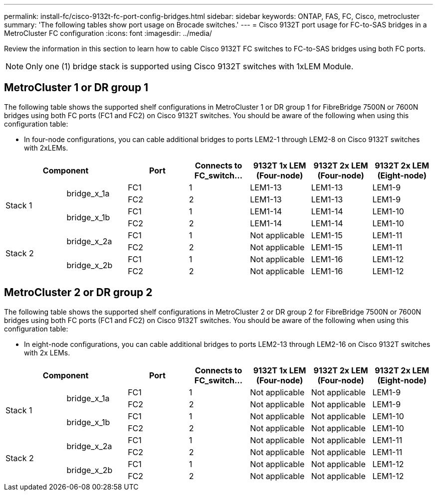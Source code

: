 ---
permalink: install-fc/cisco-9132t-fc-port-config-bridges.html
sidebar: sidebar
keywords:  ONTAP, FAS, FC, Cisco, metrocluster
summary: 'The following tables show port usage on Brocade switches.'
---
= Cisco 9132T port usage for FC-to-SAS bridges in a MetroCluster FC configuration
:icons: font
:imagesdir: ../media/

[.lead]
Review the information in this section to learn how to cable Cisco 9132T FC switches to FC-to-SAS bridges using both FC ports.

NOTE: Only one (1) bridge stack is supported using Cisco 9132T switches with 1xLEM Module.
 
== MetroCluster 1 or DR group 1

The following table shows the supported shelf configurations in MetroCluster 1 or DR group 1 for FibreBridge 7500N or 7600N bridges using both FC ports (FC1 and FC2) on Cisco 9132T switches. You should be aware of the following when using this configuration table:

* In four-node configurations, you can cable additional bridges to ports LEM2-1 through LEM2-8 on Cisco 9132T switches with 2xLEMs. 

[cols="2a,2a,2a,2a,2a,2a,2a" options="header"]

|===

2+^| *Component*
| *Port* 
| *Connects to FC_switch...* 
| *9132T 1x LEM (Four-node)* 
| *9132T 2x LEM (Four-node)* 
| *9132T 2x LEM (Eight-node)* 


.4+a|
Stack 1
.2+a|
bridge_x_1a
a|
FC1
a|
1
a|
LEM1-13
a|
LEM1-13
a|
LEM1-9
a|
FC2
a|
2
a|
LEM1-13
a|
LEM1-13
a|
LEM1-9
.2+a|
bridge_x_1b
a|
FC1
a|
1
a|
LEM1-14
a|
LEM1-14
a|
LEM1-10
a|
FC2
a|
2
a|
LEM1-14
a|
LEM1-14
a|
LEM1-10
.4+a|
Stack 2
.2+a|
bridge_x_2a
a|
FC1
a|
1
a|
Not applicable
a|
LEM1-15
a|
LEM1-11
a|
FC2
a|
2
a|
Not applicable 
a|
LEM1-15
a|
LEM1-11
.2+a|
bridge_x_2b
a|
FC1
a|
1
a|
Not applicable
a|
LEM1-16
a|
LEM1-12
a|
FC2
a|
2
a|
Not applicable
a|
LEM1-16
a|
LEM1-12
|===


== MetroCluster 2 or DR group 2

The following table shows the supported shelf configurations in MetroCluster 2 or DR group 2 for FibreBridge 7500N or 7600N bridges using both FC ports (FC1 and FC2) on Cisco 9132T switches. You should be aware of the following when using this configuration table:

* In eight-node configurations, you can cable additional bridges to ports LEM2-13 through LEM2-16 on Cisco 9132T switches with 2x LEMs.


[cols="2a,2a,2a,2a,2a,2a,2a" options="header"]

|===

2+^| *Component*
| *Port* 
| *Connects to FC_switch...* 
| *9132T 1x LEM (Four-node)* 
| *9132T 2x LEM (Four-node)* 
| *9132T 2x LEM (Eight-node)*  


.4+a|
Stack 1
.2+a|
bridge_x_1a
a|
FC1
a|
1
a|
Not applicable
a|
Not applicable
a|
LEM1-9
a|
FC2
a|
2
a|
Not applicable
a|
Not applicable
a|
LEM1-9
.2+a|
bridge_x_1b
a|
FC1
a|
1
a|
Not applicable
a|
Not applicable
a|
LEM1-10
a|
FC2
a|
2
a|
Not applicable
a|
Not applicable
a|
LEM1-10
.4+a|
Stack 2
.2+a|
bridge_x_2a
a|
FC1
a|
1
a|
Not applicable
a|
Not applicable
a|
LEM1-11
a|
FC2
a|
2
a|
Not applicable 
a|
Not applicable
a|
LEM1-11
.2+a|
bridge_x_2b
a|
FC1
a|
1
a|
Not applicable
a|
Not applicable
a|
LEM1-12
a|
FC2
a|
2
a|
Not applicable
a|
Not applicable
a|
LEM1-12
|===